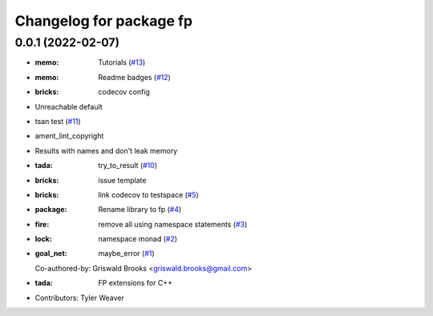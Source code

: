 ^^^^^^^^^^^^^^^^^^^^^^^^
Changelog for package fp
^^^^^^^^^^^^^^^^^^^^^^^^

0.0.1 (2022-02-07)
------------------
* :memo: Tutorials (`#13 <https://github.com/tylerjw/fp/issues/13>`_)
* :memo: Readme badges (`#12 <https://github.com/tylerjw/fp/issues/12>`_)
* :bricks: codecov config
* Unreachable default
* tsan test (`#11 <https://github.com/tylerjw/fp/issues/11>`_)
* ament_lint_copyright
* Results with names and don't leak memory
* :tada: try_to_result (`#10 <https://github.com/tylerjw/fp/issues/10>`_)
* :bricks: issue template
* :bricks: link codecov to testspace (`#5 <https://github.com/tylerjw/fp/issues/5>`_)
* :package: Rename library to fp (`#4 <https://github.com/tylerjw/fp/issues/4>`_)
* :fire: remove all using namespace statements (`#3 <https://github.com/tylerjw/fp/issues/3>`_)
* :lock: namespace monad (`#2 <https://github.com/tylerjw/fp/issues/2>`_)
* :goal_net: maybe_error (`#1 <https://github.com/tylerjw/fp/issues/1>`_)
  Co-authored-by: Griswald Brooks <griswald.brooks@gmail.com>
* :tada: FP extensions for C++
* Contributors: Tyler Weaver
